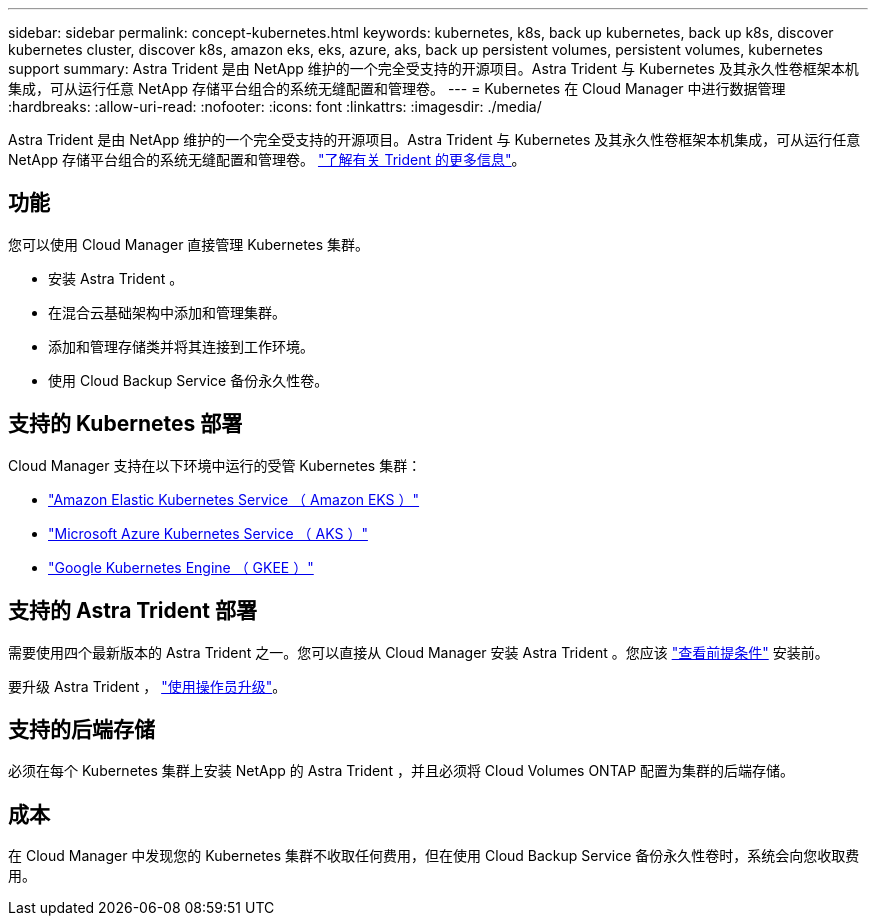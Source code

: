 ---
sidebar: sidebar 
permalink: concept-kubernetes.html 
keywords: kubernetes, k8s, back up kubernetes, back up k8s, discover kubernetes cluster, discover k8s, amazon eks, eks, azure, aks, back up persistent volumes, persistent volumes, kubernetes support 
summary: Astra Trident 是由 NetApp 维护的一个完全受支持的开源项目。Astra Trident 与 Kubernetes 及其永久性卷框架本机集成，可从运行任意 NetApp 存储平台组合的系统无缝配置和管理卷。 
---
= Kubernetes 在 Cloud Manager 中进行数据管理
:hardbreaks:
:allow-uri-read: 
:nofooter: 
:icons: font
:linkattrs: 
:imagesdir: ./media/


[role="lead"]
Astra Trident 是由 NetApp 维护的一个完全受支持的开源项目。Astra Trident 与 Kubernetes 及其永久性卷框架本机集成，可从运行任意 NetApp 存储平台组合的系统无缝配置和管理卷。 link:https://docs.netapp.com/us-en/trident/index.html["了解有关 Trident 的更多信息"^]。



== 功能

您可以使用 Cloud Manager 直接管理 Kubernetes 集群。

* 安装 Astra Trident 。
* 在混合云基础架构中添加和管理集群。
* 添加和管理存储类并将其连接到工作环境。
* 使用 Cloud Backup Service 备份永久性卷。




== 支持的 Kubernetes 部署

Cloud Manager 支持在以下环境中运行的受管 Kubernetes 集群：

* link:/requirements/kubernetes-reqs-aws.html["Amazon Elastic Kubernetes Service （ Amazon EKS ）"]
* link:/requirements/kubernetes-reqs-aks.html["Microsoft Azure Kubernetes Service （ AKS ）"]
* link:/requirements/kubernetes-reqs-gke.html["Google Kubernetes Engine （ GKEE ）"]




== 支持的 Astra Trident 部署

需要使用四个最新版本的 Astra Trident 之一。您可以直接从 Cloud Manager 安装 Astra Trident 。您应该 link:https://docs.netapp.com/us-en/trident/trident-get-started/requirements.html["查看前提条件"^] 安装前。

要升级 Astra Trident ， link:https://docs.netapp.com/us-en/trident/trident-managing-k8s/upgrade-operator.html["使用操作员升级"^]。



== 支持的后端存储

必须在每个 Kubernetes 集群上安装 NetApp 的 Astra Trident ，并且必须将 Cloud Volumes ONTAP 配置为集群的后端存储。



== 成本

在 Cloud Manager 中发现您的 Kubernetes 集群不收取任何费用，但在使用 Cloud Backup Service 备份永久性卷时，系统会向您收取费用。
